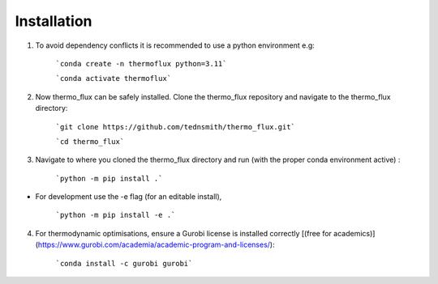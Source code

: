 .. _installation:

Installation
============
	
1. To avoid dependency conflicts it is recommended to use a python environment e.g:

	```conda create -n thermoflux python=3.11```
	 
	```conda activate thermoflux```

2. Now thermo_flux can be safely installed. Clone the thermo_flux repository and navigate to the thermo_flux directory:
  
	```git clone https://github.com/tednsmith/thermo_flux.git```

	```cd thermo_flux```

3. Navigate to where you cloned the thermo_flux directory and run (with the proper conda environment active) :

	```python -m pip install .```

- For development use the -e flag (for an editable install), 

	```python -m pip install -e .``` 
	
4. For thermodynamic optimisations, ensure a Gurobi license is installed correctly [(free for academics)](https://www.gurobi.com/academia/academic-program-and-licenses/):

	```conda install -c gurobi gurobi```
	

